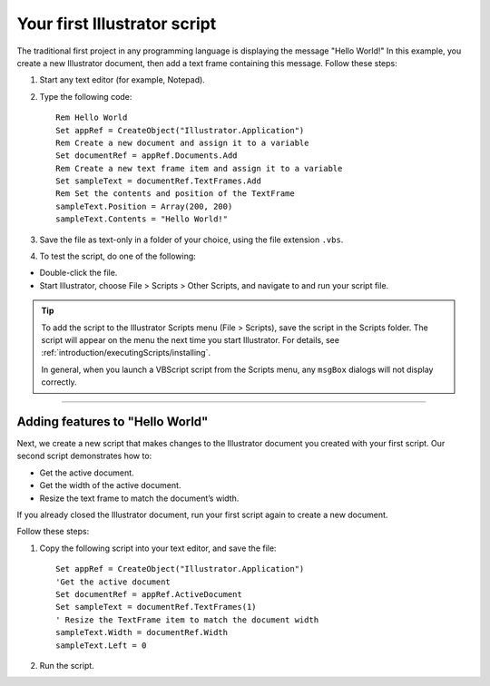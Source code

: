 .. highlight:: basic

.. _scriptingVBScript/yourFirstScript:

Your first Illustrator script
################################################################################

The traditional first project in any programming language is displaying the message "Hello World!" In this
example, you create a new Illustrator document, then add a text frame containing this message. Follow
these steps:

1. Start any text editor (for example, Notepad).
2. Type the following code::

    Rem Hello World
    Set appRef = CreateObject("Illustrator.Application")
    Rem Create a new document and assign it to a variable
    Set documentRef = appRef.Documents.Add
    Rem Create a new text frame item and assign it to a variable
    Set sampleText = documentRef.TextFrames.Add
    Rem Set the contents and position of the TextFrame
    sampleText.Position = Array(200, 200)
    sampleText.Contents = "Hello World!"

3. Save the file as text-only in a folder of your choice, using the file extension ``.vbs``.
4. To test the script, do one of the following:

- Double-click the file.
- Start Illustrator, choose File > Scripts > Other Scripts, and navigate to and run your script file.

.. tip::
  To add the script to the Illustrator Scripts menu (File > Scripts), save the script in the Scripts folder. The script will appear on the menu the next time you start Illustrator. For details, see :ref:`introduction/executingScripts/installing`.

  In general, when you launch a VBScript script from the Scripts menu, any ``msgBox`` dialogs will not display correctly.

----

Adding features to "Hello World"
================================================================================

Next, we create a new script that makes changes to the Illustrator document you created with your first
script. Our second script demonstrates how to:

- Get the active document.
- Get the width of the active document.
- Resize the text frame to match the document’s width.

If you already closed the Illustrator document, run your first script again to create a new document.

Follow these steps:

1. Copy the following script into your text editor, and save the file::

    Set appRef = CreateObject("Illustrator.Application")
    'Get the active document
    Set documentRef = appRef.ActiveDocument
    Set sampleText = documentRef.TextFrames(1)
    ' Resize the TextFrame item to match the document width
    sampleText.Width = documentRef.Width
    sampleText.Left = 0

2. Run the script.

